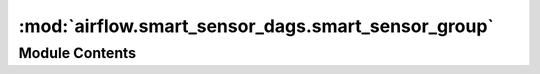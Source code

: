 :mod:`airflow.smart_sensor_dags.smart_sensor_group`
===================================================

.. py:module:: airflow.smart_sensor_dags.smart_sensor_group

.. autoapi-nested-parse::

   Smart sensor DAGs managing all smart sensor tasks.



Module Contents
---------------

.. data:: args
   

   

.. data:: num_smart_sensor_shard
   

   

.. data:: shard_code_upper_limit
   

   

.. data:: shard_min
   

   

